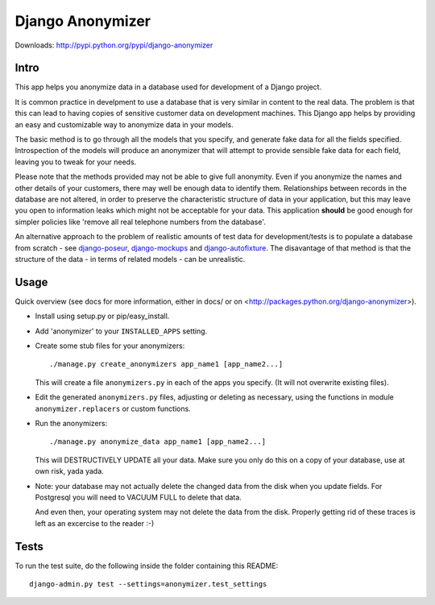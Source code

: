 ===================
 Django Anonymizer
===================

.. image:: https://travis-ci.org/BetterWorks/django-anonymizer.svg?branch=master
    :target: https://travis-ci.org/BetterWorks/django-anonymizer

.. image:: https://codecov.io/github/BetterWorks/django-anonymizer/coverage.svg?branch=master
    :target: https://codecov.io/github/BetterWorks/django-anonymizer?branch=master

Downloads: http://pypi.python.org/pypi/django-anonymizer

Intro
=====

This app helps you anonymize data in a database used for development of a Django
project.

It is common practice in develpment to use a database that is very similar in
content to the real data. The problem is that this can lead to having copies of
sensitive customer data on development machines. This Django app helps by
providing an easy and customizable way to anonymize data in your models.

The basic method is to go through all the models that you specify, and generate
fake data for all the fields specified. Introspection of the models will produce
an anonymizer that will attempt to provide sensible fake data for each field,
leaving you to tweak for your needs.

Please note that the methods provided may not be able to give full
anonymity. Even if you anonymize the names and other details of your customers,
there may well be enough data to identify them. Relationships between records in
the database are not altered, in order to preserve the characteristic structure
of data in your application, but this may leave you open to information leaks
which might not be acceptable for your data. This application **should** be good
enough for simpler policies like 'remove all real telephone numbers from the
database'.

An alternative approach to the problem of realistic amounts of test data for
development/tests is to populate a database from scratch - see `django-poseur
<https://github.com/alliterativeanimal/django-poseur>`_, `django-mockups
<https://github.com/sorl/django-mockups>`_ and `django-autofixture
<https://github.com/gregmuellegger/django-autofixture>`_. The disavantage of
that method is that the structure of the data - in terms of related models - can
be unrealistic.

Usage
=====

Quick overview (see docs for more information, either in docs/ or on
<http://packages.python.org/django-anonymizer>).

* Install using setup.py or pip/easy_install.

* Add 'anonymizer' to your ``INSTALLED_APPS`` setting.

* Create some stub files for your anonymizers::

    ./manage.py create_anonymizers app_name1 [app_name2...]

  This will create a file ``anonymizers.py`` in each of the apps you specify.
  (It will not overwrite existing files).

* Edit the generated ``anonymizers.py`` files, adjusting or deleting as
  necessary, using the functions in module ``anonymizer.replacers`` or
  custom functions.

* Run the anonymizers::

    ./manage.py anonymize_data app_name1 [app_name2...]

  This will DESTRUCTIVELY UPDATE all your data. Make sure you only do this on a
  copy of your database, use at own risk, yada yada.

* Note: your database may not actually delete the changed data from the disk
  when you update fields.  For Postgresql you will need to VACUUM FULL to
  delete that data.

  And even then, your operating system may not delete the data from the
  disk. Properly getting rid of these traces is left as an excercise to the
  reader :-)


Tests
=====

To run the test suite, do the following inside the folder containing this
README::

    django-admin.py test --settings=anonymizer.test_settings
